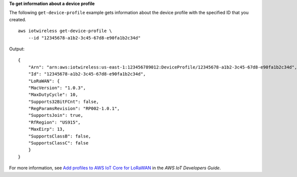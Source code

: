**To get information about a device profile**

The following ``get-device-profile`` example gets information about the device profile with the specified ID that you created. ::

    aws iotwireless get-device-profile \
        --id "12345678-a1b2-3c45-67d8-e90fa1b2c34d" 

Output::

    {
        "Arn": "arn:aws:iotwireless:us-east-1:123456789012:DeviceProfile/12345678-a1b2-3c45-67d8-e90fa1b2c34d", 
        "Id": "12345678-a1b2-3c45-67d8-e90fa1b2c34d", 
        "LoRaWAN": {
        "MacVersion": "1.0.3", 
        "MaxDutyCycle": 10, 
        "Supports32BitFCnt": false, 
        "RegParamsRevision": "RP002-1.0.1", 
        "SupportsJoin": true, 
        "RfRegion": "US915", 
        "MaxEirp": 13, 
        "SupportsClassB": false, 
        "SupportsClassC": false
        }
    }

For more information, see `Add profiles to AWS IoT Core for LoRaWAN <https://docs.aws.amazon.com/iot/latest/developerguide/connect-iot-lorawan-define-profiles.html>`__ in the *AWS IoT Developers Guide*.
